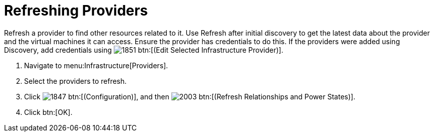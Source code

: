 [[_refreshing_multiple_management_systems]]
= Refreshing Providers

Refresh a provider to find other resources related to it.
Use [label]#Refresh# after initial discovery to get the latest data about the provider and the virtual machines it can access.
Ensure the provider has credentials to do this.
If the providers were added using [label]#Discovery#, add credentials using  image:images/1851.png[] btn:[(Edit Selected Infrastructure Provider)]. 

. Navigate to menu:Infrastructure[Providers]. 
. Select the providers to refresh. 
. Click  image:images/1847.png[] btn:[(Configuration)], and then  image:images/2003.png[] btn:[(Refresh Relationships and Power States)]. 
. Click btn:[OK].

